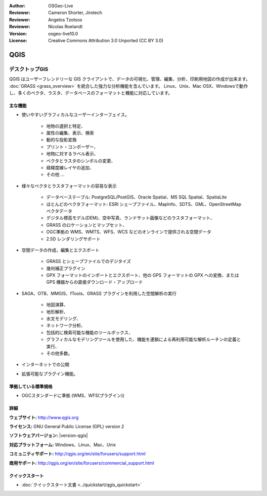 :Author: OSGeo-Live
:Reviewer: Cameron Shorter, Jirotech
:Reviewer: Angelos Tzotsos
:Reviewer: Nicolas Roelandt
:Version: osgeo-live10.0
:License: Creative Commons Attribution 3.0 Unported (CC BY 3.0)

.. image:: /images/project_logos/logo-QGIS.png
  :alt: project logo
  :align: right
  :target: http://www.qgis.org

.. image:: /images/logos/OSGeo_project.png
  :scale: 100 %
  :alt: OSGeo Project
  :align: right
  :target: http://www.osgeo.org


QGIS
================================================================================

デスクトップGIS
~~~~~~~~~~~~~~~~~~~~~~~~~~~~~~~~~~~~~~~~~~~~~~~~~~~~~~~~~~~~~~~~~~~~~~~~~~~~~~~~

QGIS はユーザーフレンドリーな GIS クライアントで、データの可視化、管理、編集、分析、印刷用地図の作成が出来ます。
:doc:`GRASS <grass_overview>` を統合した強力な分析機能を含んでいます。
Linux、Unix、Mac OSX、Windowsで動作し、多くのベクタ、ラスタ、データベースのフォーマットと機能に対応しています。



.. image:: /images/screenshots/qgis/qgis.png
  :scale: 50 %
  :alt: project logo
  :align: right

主な機能
--------------------------------------------------------------------------------

* 使いやすいグラフィカルなユーザーインターフェイス。

    * 地物の選択と特定、
    * 属性の編集、表示、検索
    * 動的な投影変換
    * プリント・コンポーザー、
    * 地物に対するラベル表示、
    * ベクタとラスタのシンボルの変更、
    * 経緯度線レイヤの追加、
    * その他 ...

* 様々なベクタとラスタフォーマットの容易な表示

    * データベーステーブル: PostgreSQL/PostGIS、Oracle Spatial、MS SQL Spatial、SpatiaLite
    * ほとんどのベクタフォーマット: ESRI シェープファイル、MapInfo、SDTS、GML、OpenStreetMap ベクタデータ
    * デジタル標高モデル(DEM)、空中写真、ランドサット画像などのラスタフォーマット、
    * GRASS のロケーションとマップセット、
    * OGC準拠の WMS、WMTS、WFS、WCS などのオンラインで提供される空間データ
    * 2.5D レンダリングサポート

* 空間データの作成，編集とエクスポート

    * GRASS とシェープファイルでのデジタイズ
    * 幾何補正プラグイン
    * GPX フォーマットのインポートとエクスポート、他の GPS フォーマットの GPX への変換、または GPS 機器からの直接ダウンロード・アップロード

* SAGA、OTB、MMGIS、fTools、GRASS プラグインを利用した空間解析の実行

    * 地図演算、
    * 地形解析、
    * 水文モデリング、
    * ネットワーク分析、
    * 包括的に検索可能な機能のツールボックス、
    * グラフィカルなモデリングツールを使用した、機能を連鎖による再利用可能な解析ルーチンの定義と実行、
    * その他多数。

* インターネットでの公開
* 拡張可能なプラグイン機能。

準拠している標準規格
--------------------------------------------------------------------------------

* OGCスタンダードに準拠 (WMS、WFS(プラグイン))

詳細
--------------------------------------------------------------------------------

**ウェブサイト:** http://www.qgis.org

**ライセンス:** GNU General Public License (GPL) version 2

**ソフトウェアバージョン:** |version-qgis|

**対応プラットフォーム:** Windows、Linux、Mac、Unix

**コミュニティサポート:** http://qgis.org/en/site/forusers/support.html

**商用サポート:** http://qgis.org/en/site/forusers/commercial_support.html


クイックスタート
--------------------------------------------------------------------------------

* :doc:`クイックスタート文書 <../quickstart/qgis_quickstart>`


